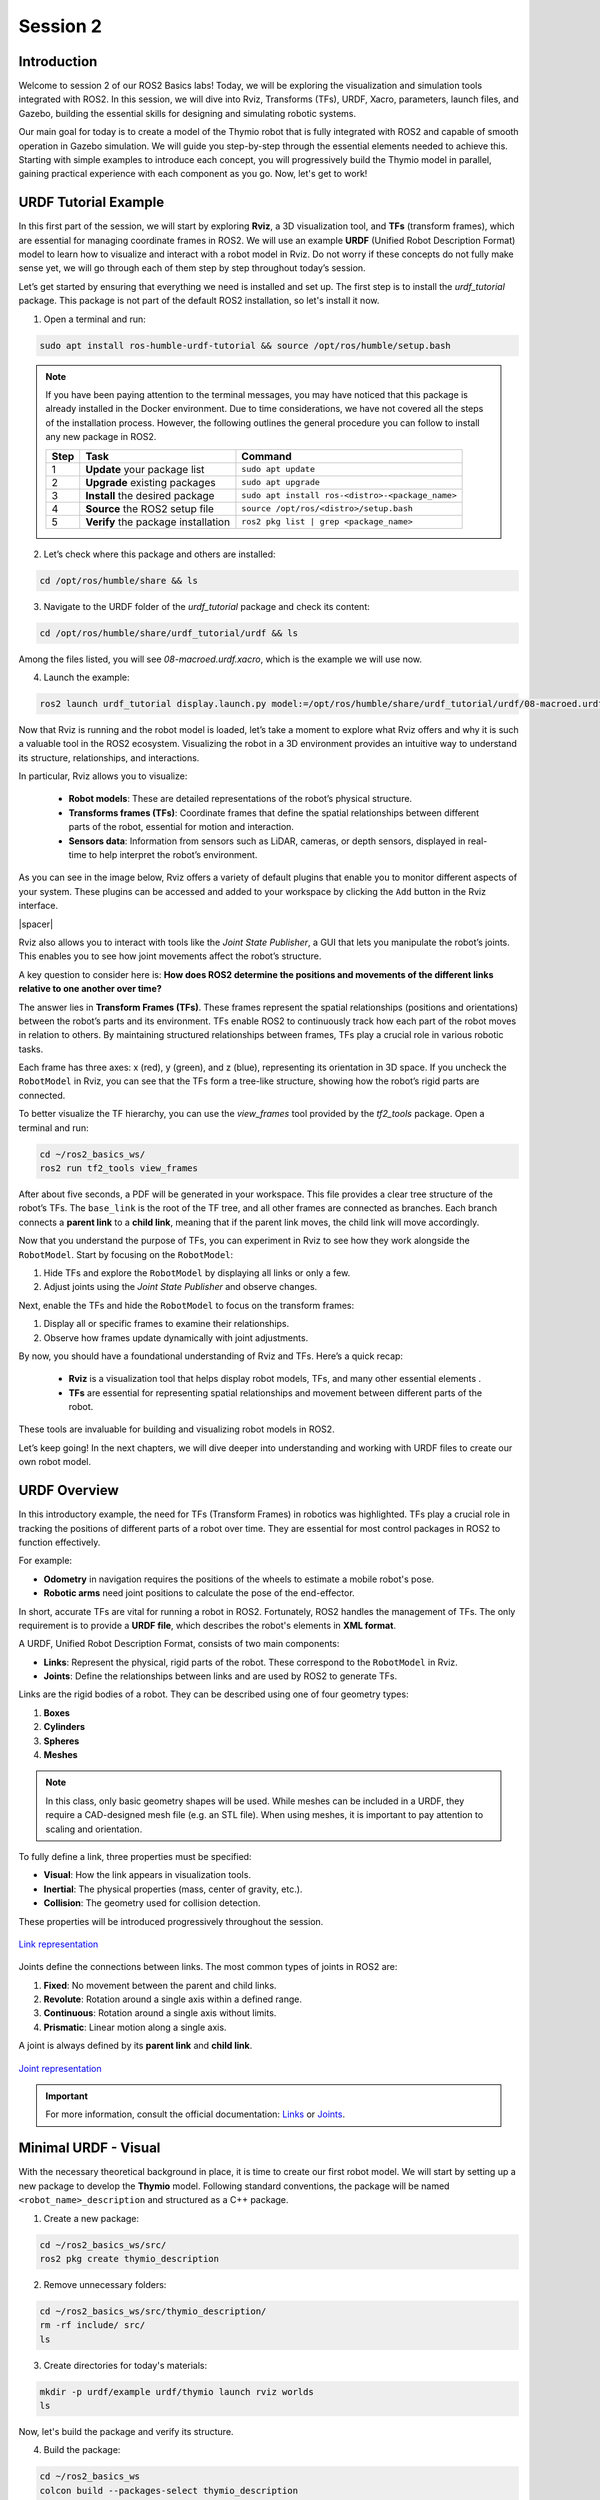 Session 2
=========

Introduction
------------

Welcome to session 2 of our ROS2 Basics labs! Today, we will be exploring the visualization and simulation tools integrated with ROS2. In this session, we will dive into Rviz, Transforms (TFs), URDF, Xacro, parameters, launch files, and Gazebo, building the essential skills for designing and simulating robotic systems.

Our main goal for today is to create a model of the Thymio robot that is fully integrated with ROS2 and capable of smooth operation in Gazebo simulation. We will guide you step-by-step through the essential elements needed to achieve this. Starting with simple examples to introduce each concept, you will progressively build the Thymio model in parallel, gaining practical experience with each component as you go. Now, let's get to work!


URDF Tutorial Example
---------------------

In this first part of the session, we will start by exploring **Rviz**, a 3D visualization tool, and **TFs** (transform frames), which are essential for managing coordinate frames in ROS2. We will use an example **URDF** (Unified Robot Description Format) model to learn how to visualize and interact with a robot model in Rviz. Do not worry if these concepts do not fully make sense yet, we will go through each of them step by step throughout today’s session. 

Let’s get started by ensuring that everything we need is installed and set up. The first step is to install the *urdf_tutorial* package. This package is not part of the default ROS2 installation, so let's install it now.

1. Open a terminal and run:

.. code-block:: bash

    sudo apt install ros-humble-urdf-tutorial && source /opt/ros/humble/setup.bash

.. note::

    If you have been paying attention to the terminal messages, you may have noticed that this package is already installed in the Docker environment. Due to time considerations, we have not covered all the steps of the installation process. However, the following outlines the general procedure you can follow to install any new package in ROS2.

    +-------+----------------------------+--------------------------------------------------+
    | Step  | Task                       | Command                                          |
    +=======+============================+==================================================+
    | 1     | **Update** your package    | ``sudo apt update``                              |
    |       | list                       |                                                  |
    +-------+----------------------------+--------------------------------------------------+
    | 2     | **Upgrade** existing       | ``sudo apt upgrade``                             |
    |       | packages                   |                                                  |
    +-------+----------------------------+--------------------------------------------------+
    | 3     | **Install** the desired    | ``sudo apt install ros-<distro>-<package_name>`` |
    |       | package                    |                                                  |
    +-------+----------------------------+--------------------------------------------------+
    | 4     | **Source** the ROS2        | ``source /opt/ros/<distro>/setup.bash``          |
    |       | setup file                 |                                                  |
    +-------+----------------------------+--------------------------------------------------+
    | 5     | **Verify** the package     | ``ros2 pkg list | grep <package_name>``          |
    |       | installation               |                                                  |
    +-------+----------------------------+--------------------------------------------------+

2. Let’s check where this package and others are installed:

.. code-block:: bash

    cd /opt/ros/humble/share && ls

3. Navigate to the URDF folder of the *urdf_tutorial* package and check its content:

.. code-block:: bash

    cd /opt/ros/humble/share/urdf_tutorial/urdf && ls

Among the files listed, you will see `08-macroed.urdf.xacro`, which is the example we will use now.

4. Launch the example:

.. code-block:: bash

    ros2 launch urdf_tutorial display.launch.py model:=/opt/ros/humble/share/urdf_tutorial/urdf/08-macroed.urdf.xacro

Now that Rviz is running and the robot model is loaded, let’s take a moment to explore what Rviz offers and why it is such a valuable tool in the ROS2 ecosystem. Visualizing the robot in a 3D environment provides an intuitive way to understand its structure, relationships, and interactions.

In particular, Rviz allows you to visualize:

    * **Robot models**: These are detailed representations of the robot’s physical structure.
    * **Transforms frames (TFs)**: Coordinate frames that define the spatial relationships between different parts of the robot, essential for motion and interaction.
    * **Sensors data**:  Information from sensors such as LiDAR, cameras, or depth sensors, displayed in real-time to help interpret the robot’s environment.

As you can see in the image below, Rviz offers a variety of default plugins that enable you to monitor different aspects of your system. These plugins can be accessed and added to your workspace by clicking the ``Add`` button in the Rviz interface.

.. image:: img/rviz_plugins.png
    :align: center
    :width: 20%

.. |spacer| raw:: html

    <div style="margin-top: 5px;"></div>

|spacer|

Rviz also allows you to interact with tools like the *Joint State Publisher*, a GUI that lets you manipulate the robot’s joints. This enables you to see how joint movements affect the robot’s structure.

A key question to consider here is: **How does ROS2 determine the positions and movements of the different links relative to one another over time?**

The answer lies in **Transform Frames (TFs)**. These frames represent the spatial relationships (positions and orientations) between the robot’s parts and its environment. TFs enable ROS2 to continuously track how each part of the robot moves in relation to others. By maintaining structured relationships between frames, TFs play a crucial role in various robotic tasks.

Each frame has three axes: x (red), y (green), and z (blue), representing its orientation in 3D space. If you uncheck the ``RobotModel`` in Rviz, you can see that the TFs form a tree-like structure, showing how the robot’s rigid parts are connected.

To better visualize the TF hierarchy, you can use the *view_frames* tool provided by the *tf2_tools* package. Open a terminal and run:

.. code-block:: bash

    cd ~/ros2_basics_ws/
    ros2 run tf2_tools view_frames 

After about five seconds, a PDF will be generated in your workspace. This file provides a clear tree structure of the robot’s TFs. The ``base_link`` is the root of the TF tree, and all other frames are connected as branches. Each branch connects a **parent link** to a **child link**, meaning that if the parent link moves, the child link will move accordingly.

Now that you understand the purpose of TFs, you can experiment in Rviz to see how they work alongside the ``RobotModel``. Start by focusing on the ``RobotModel``:

1. Hide TFs and explore the ``RobotModel`` by displaying all links or only a few.
2. Adjust joints using the *Joint State Publisher* and observe changes.

Next, enable the TFs and hide the ``RobotModel`` to focus on the transform frames:

1. Display all or specific frames to examine their relationships.
2. Observe how frames update dynamically with joint adjustments.

By now, you should have a foundational understanding of Rviz and TFs. Here’s a quick recap:

    * **Rviz** is a visualization tool that helps display robot models, TFs, and many other essential elements .
    * **TFs** are essential for representing spatial relationships and movement between different parts of the robot.

These tools are invaluable for building and visualizing robot models in ROS2.

Let’s keep going! In the next chapters, we will dive deeper into understanding and working with URDF files to create our own robot model.


URDF Overview
-------------

In this introductory example, the need for TFs (Transform Frames) in robotics was highlighted. TFs play a crucial role in tracking the positions of different parts of a robot over time. They are essential for most control packages in ROS2 to function effectively.

For example:

* **Odometry** in navigation requires the positions of the wheels to estimate a mobile robot's pose.
* **Robotic arms** need joint positions to calculate the pose of the end-effector.

In short, accurate TFs are vital for running a robot in ROS2. Fortunately, ROS2 handles the management of TFs. The only requirement is to provide a **URDF file**, which describes the robot's elements in **XML format**.

A URDF, Unified Robot Description Format, consists of two main components:

* **Links**: Represent the physical, rigid parts of the robot. These correspond to the ``RobotModel`` in Rviz.
* **Joints**: Define the relationships between links and are used by ROS2 to generate TFs.

Links are the rigid bodies of a robot. They can be described using one of four geometry types:

1. **Boxes**
2. **Cylinders**
3. **Spheres**
4. **Meshes**

.. note::

    In this class, only basic geometry shapes will be used. While meshes can be included in a URDF, they require a CAD-designed mesh file (e.g. an STL file). When using meshes, it is important to pay attention to scaling and orientation.

To fully define a link, three properties must be specified:

* **Visual**: How the link appears in visualization tools.
* **Inertial**: The physical properties (mass, center of gravity, etc.).
* **Collision**: The geometry used for collision detection.

These properties will be introduced progressively throughout the session.

.. figure:: img/links.png
   :align: center
   :width: 50%

   `Link representation <http://wiki.ros.org/urdf/XML/link>`_

Joints define the connections between links. The most common types of joints in ROS2 are:

1. **Fixed**: No movement between the parent and child links.
2. **Revolute**: Rotation around a single axis within a defined range.
3. **Continuous**: Rotation around a single axis without limits.
4. **Prismatic**: Linear motion along a single axis.

A joint is always defined by its **parent link** and **child link**.

.. figure:: img/joints.png
   :align: center
   :width: 50%

   `Joint representation <http://wiki.ros.org/urdf/XML/joint>`_

.. important::

    For more information, consult the official documentation: `Links <http://wiki.ros.org/urdf/XML/link>`_ or `Joints <http://wiki.ros.org/urdf/XML/joint>`_.


Minimal URDF - Visual
---------------------

With the necessary theoretical background in place, it is time to create our first robot model. We will start by setting up a new package to develop the **Thymio** model. Following standard conventions, the package will be named ``<robot_name>_description`` and structured as a C++ package. 

1. Create a new package:

.. code-block:: bash

    cd ~/ros2_basics_ws/src/
    ros2 pkg create thymio_description

2. Remove unnecessary folders:

.. code-block:: bash

    cd ~/ros2_basics_ws/src/thymio_description/
    rm -rf include/ src/
    ls

3. Create directories for today's materials:

.. code-block:: bash

    mkdir -p urdf/example urdf/thymio launch rviz worlds
    ls

Now, let's build the package and verify its structure.

4. Build the package:

.. code-block:: bash

    cd ~/ros2_basics_ws
    colcon build --packages-select thymio_description
    source install/setup.bash

By default, ROS2 stores all packages in the *install* directory. Inside, you will find your package along with a *share* directory.

5. Verify package installation:

.. code-block:: bash

    cd ~/ros2_basics_ws/install/thymio_description/share/thymio_description
    ls

.. error:: 

    You will notice that the folders we created are missing. This means ROS2 cannot access them. To fix this, we need to update the *CMakeLists.txt* file to include these directories in the installation process.

6. Update *CMakeLists.txt*:

Add the following block above ``if(BUILD_TESTING)``:

.. code-block:: bash

    install(
        DIRECTORY urdf launch rviz worlds
        DESTINATION share/${PROJECT_NAME}/
        )

This command ensures the directories are installed at the correct location. Rebuild the package and verify again:

.. code-block:: bash

    cd ~/ros2_basics_ws
    colcon build --packages-select thymio_description
    source install/setup.bash
    cd ~/ros2_basics_ws/install/thymio_description/share/thymio_description
    ls

Now, we are ready to create our first URDF file. We will start simple, defining a single box and displaying it in Rviz.

7. Create an *example.urdf* file:

.. code-block:: bash

    cd ~/ros2_basics_ws/src/thymio_description/urdf/example
    touch example.urdf

8. Fill the *example.urdf* file with the first link:

    a. Define the structure of the URDF file

    .. code-block:: xml

        <?xml version="1.0"?>
        <robot name="example">

        </robot>

    This structure specifies the XML format and gives a name to the robot model.

    b. Add a link with visual properties

    .. code-block:: xml 

        <?xml version="1.0"?>
        <robot name="example">
        
            <link name="base_link">
                <visual>    
                    <origin xyz="0 0 0"  rpy="0 0 0"/>
                    <geometry>
                        <box size="0.2 0.3 0.6"/>
                    </geometry>
                </visual>
            </link>

        </robot>

    The **base_link** is a standard name for the core element of a robot. Its dimensions are specified in meters. The **origin** uses **xyz** for position and **rpy** (roll, pitch, yaw) for orientation.

    .. note::

        Tags in XML must be opened (e.g. ``<visual>``) and closed (e.g. ``</visual>``). If a tag is empty, it can be written as a self-closing tag (e.g. ``<box size="0.2 0.3 0.6"/>`` instead of ``<box size="0.2 0.3 0.6"> </box>``).

    c. Visualize the box in Rviz

    First, build the package. Since more components will be added shortly, it is convenient to use the ``--symlink-install`` option for quicker updates.

    .. code-block::

        colcon build --packages-select thymio_description --symlink-install
        source install/setup.bash

    .. warning::

        This command is useful when working with URDFs as it allows you to progressively verify your progress. However, remember to rebuild the package whenever you add a new file.

    Now, we are ready to visualize the result. Use the *urdf_tutorial* package to launch the URDF in Rviz. Later, we will explore how to achieve this without relying on this package.

    .. code-block::

        ros2 launch urdf_tutorial display.launch.py model:=/home/ubuntu/ros2_basics_ws/install/thymio_description/share/thymio_description/urdf/example/example.urdf

    We have successfully created a box with dimensions: 20 cm in length (x-direction), 30 cm in width (y-direction), and 10 cm in height (z-direction). However, it appears with a default color in Rviz. Let’s modify it to add a custom color.
    
    .. warning::

        You can ignore the warning message in Rviz as it will be resolved shortly.

    d. Add color to the visual

    .. code-block:: xml

        <?xml version="1.0"?>
        <robot name="example">

            <material name="blue">
                <color rgba="0 0 1 1" />
            </material>

            <link name="base_link">
                <visual>    
                    <origin xyz="0 0 0"  rpy="0 0 0"/>
                    <geometry>
                        <box size="0.2 0.3 0.6"/>
                    </geometry>
                    <material name="blue"/>
                </visual>
            </link>

        </robot>

    Colors are defined using the `material` tag. A common practice is to define colors at the top of the file and reference them by name in the `visual` tag. The color attributes include four arguments: **rgb** for red, green, and blue, and **a** for transparency.

    View the result in Rviz using the same command as before (rebuilding the package is not necessary). 

9. Fill the *example.urdf* file with the first joint:

    To introduce joints, we will add a second link and then connect it to the base link.

    a. Define a second link

    .. code-block:: xml 

        <?xml version="1.0"?>
        <robot name="example">

            <material name="blue">
                <color rgba="0 0 1 1" />
            </material>

            <link name="base_link">
                <visual>    
                    <origin xyz="0 0 0"  rpy="0 0 0"/>
                    <geometry>
                        <box size="0.2 0.3 0.6"/>
                    </geometry>
                    <material name="blue"/>
                </visual>
            </link>

            <link name="second_link">
                <visual>
                    <origin xyz="0 0 0" rpy="0 0 0"/>
                    <geometry>
                        <cylinder length="0.8" radius="0.05"/>
                    </geometry>
                    <material name="blue"/>
                </visual>
            </link>

        </robot>

    Here, we have simply added a second link with a different shape. The name can be chosen arbitrarily. You can now try visualizing it in Rviz.

    .. error:: 

        The result cannot be visualized yet because unconnected links are not allowed. Let’s resolve this by adding a joint.


    b. Create a joint between the links

    .. code-block:: xml

        <?xml version="1.0"?>
        <robot name="example">

            <material name="blue">
                <color rgba="0 0 1 1" />
            </material>

            <link name="base_link">
                <visual>    
                    <origin xyz="0 0 0"  rpy="0 0 0"/>
                    <geometry>
                        <box size="0.2 0.3 0.6"/>
                    </geometry>
                    <material name="blue"/>
                </visual>
            </link>

            <link name="second_link">
                <visual>
                    <origin xyz="0 0 0" rpy="0 0 0"/>
                    <geometry>
                        <cylinder length="0.8" radius="0.05"/>
                    </geometry>
                    <material name="blue"/>
                </visual>
            </link>

            <joint name="second_link_joint" type="fixed">
                <parent link="base_link"/>
                <child link="second_link"/>
                <origin xyz="0 0 0" rpy="0 0 0"/>
            </joint>

        </robot>

    The second link has been added. Use a naming convention for the joint that makes it easy to identify. As mentioned earlier, a joint is defined by its **type**, **parent link**, and **child link**. Additionally, it includes an **origin**, which specifies its position and orientation relative to the parent link. Now, let’s visualize this in Rviz.

    c. Set the origins

    We have not discussed origins yet, as they can be a bit confusing when working with URDFs for the first time. To simplify, we will provide a straightforward approach to correctly position your links. This step is critical for creating a robot model that works accurately in simulation.

    As mentioned earlier, ROS2 uses the URDF file to generate the robot's TFs. If the joints are not properly placed, the TFs will also be misaligned, leading to unexpected behavior during simulation.

    Let’s go through a simple four-step process to correctly position two links. Currently, our setup looks like this:


    .. image:: img/urdf_example.png
        :align: center
        :width: 20%

    .. |spacer| raw:: html

        <div style="margin-top: 5px;"></div>

    |spacer|

    Our goal now is to replicate this: 

    .. image:: img/urdf_example_final.png
        :align: center
        :width: 50%

    .. |spacer| raw:: html

        <div style="margin-top: 5px;"></div>

    |spacer|

    For each of the following steps, update the code and visualize the result in Rviz. Reflect on the purpose of each origin setting. If you have any questions, don’t hesitate to ask, it is crucial to understand this process.
    
        1. Set all origins to zero (this is already the case)

        .. code-block:: xml

            <origin xyz="0 0 0" rpy="0 0 0"/>

        2. Set the origin for the visual of the base_link

        .. code-block:: xml

            <origin xyz="0 0 0.3"  rpy="0 0 0"/>

        3. Set the joint origin

        .. code-block:: xml

            <origin xyz="0.1 0 0.3" rpy="0 0 0"/>

        4. Set the origin for the visual of the second_link

        a. Rotation

        .. code-block:: xml

            <origin xyz="0 0 0" rpy="0 1.57 0"/>

        b. Translation

        .. code-block:: xml

            <origin xyz="0.4 0 0" rpy="0 1.57 0"/>

    **Question**: Which origin setting is most critical for ensuring that your robot's movements and positions are accurately represented in ROS2 simulations?

    d. Explore the different joint types

    Now, let’s experiment with the two links by trying out different joint types. Simply replace the existing joint with one of the examples below. For each joint type, visualize the result in Rviz and use the Joint State Publisher GUI to observe how the parts move. 

        1. Revolute

        .. code-block:: xml

            <joint name="second_link_joint" type="revolute">
                <parent link="base_link"/>
                <child link="second_link"/>
                <origin xyz="0.1 0 0.3" rpy="0 0 0"/>
                <axis xyz="1 0 0"/>
                <limit lower="-1.57" upper="1.57" velocity="10" effort="10"/>
            </joint>

        2. Continuous

        .. code-block:: xml

            <joint name="second_link_joint" type="continuous">
                <parent link="base_link"/>
                <child link="second_link"/>
                <origin xyz="0.1 0 0.3" rpy="0 0 0"/>
                <axis xyz="1 0 0"/>
            </joint>

        3. Prismatic

        .. code-block:: xml

            <joint name="second_link_joint" type="prismatic">
                <parent link="base_link"/>
                <child link="second_link"/>
                <origin xyz="0.1 0 0.3" rpy="0 0 0"/>
                <axis xyz="1 0 0"/>
                <limit lower="0.0" upper="0.5" velocity="10" effort="10"/>
            </joint>

Reaching this point means you now have a better understanding of what a URDF is. You are equipped with the essential tools to finally practice building your first robot model on your own. Let’s get started!

Thymio - Step 1
~~~~~~~~~~~~~~~

As mentioned in the introduction, today's goal is to create a Thymio model that works well in simulation. In addition to building the model, you will set up custom methods to launch applications like Rviz and Gazebo, ensuring they function correctly with your robot. The task is divided into 10 steps, and the journey begins now with your first challenge: creating the visual representation of the Thymio using the tools just introduced.

Start by creating a new file named *thymio.urdf* in the */urdf/thymio* directory. Use the provided specifications to guide you through the process, and remember to consistently use Rviz to visualize your progress.

.. +----------------------+----------------------------------+------------------+
.. | Component            | Specifications                   | Additional Info  |
.. +======================+==================================+==================+
.. | **base link**        | Box:                             | Ground clearance:|
.. |                      | Length = 11 cm |                 | 4.5 mm           |
.. |                      | Width = 11.2 cm |                |                  |
.. |                      | Height = 4.4 cm                  |                  |
.. +----------------------+----------------------------------+------------------+
.. | **caster wheel**     | Sphere:                          |                  |
.. |                      | Radius = 9 mm                    |                  |
.. +----------------------+----------------------------------+------------------+
.. | **wheels**           | Cylinder:                        |                  |
.. |                      | Length = 1.5 cm |                |                  |
.. |                      | Radius = 2.2 cm                  |                  |
.. +----------------------+----------------------------------+------------------+

+----------------------+---------------------------------------------+--------+
| Component            | Specifications                              | Color  |
+======================+=============================================+========+
| **Base link**        | *Box:*                                      | White  |
|                      | Length = 11 cm |                            |        |
|                      | Width = 11.2 cm |                           |        |
|                      | Height = 4.4 cm                             |        |
|                      | |spacer|                                    |        |
|                      | *Ground clearance:* 4.5 mm                  |        |
+----------------------+---------------------------------------------+--------+
| **Caster wheel**     | *Sphere:*                                   | White  |
|                      | Radius = 9 mm                               |        |
+----------------------+---------------------------------------------+--------+
| **Wheels**           | *Cylinder:*                                 | Black  |
|                      | Length = 1.5 cm |                           |        |
|                      | Radius = 2.2 cm                             |        |
+----------------------+---------------------------------------------+--------+

Refer to the following drawing to correctly place the different links:

.. image:: img/thymio_spec.png
    :align: center
    :width: 60%

.. |spacer| raw:: html

    <div style="margin-top: 5px;"></div>

|spacer|

.. admonition:: Hints

  .. toggle::

    * The ground clearance information should be sufficient to define all the heights  
    * Carefully consider where the TFs should be positioned (this is crucial!)  
    * Use the following command to visualize the model in Rviz:

    .. code-block::

        ros2 launch urdf_tutorial display.launch.py model:=/home/ubuntu/ros2_basics_ws/install/thymio_description/share/thymio_description/urdf/thymio/thymio.urdf

    * The final visual result should look like this:  

    .. image:: img/thymio_look.png
        :align: center
        :width: 60%


Improved URDF - Xacro
---------------------

Congratulations on completing the simplified Thymio model! Now, to prepare for the next step, consider this question: **What happens if we change the dimensions of the base_link?**

Try answering this by modifying the width of the ``base_link`` to 6.6 cm instead of 11.2 cm.

You will notice that the wheels are no longer correctly aligned with the sides of the ``base_link``. This is because the current URDF uses hardcoded values. Any change to one dimension requires manual updates to other dependent dimensions. While manageable for a small file, this approach is likely to cause mistakes and become inefficient for larger models.

In programming, this problem is typically solved by using variables to define relationships between dimensions, ensuring automatic updates when one value changes. While URDF does not support variables, **Xacro**, an extension of URDF, solves this issue. Xacro allows for:

* **Parametrization**: Define variables for dynamic adjustments.
* **Simplification**: Use macros, constants, math operations, and conditional logic.
* **Modularity**: Organize your robot description into multiple files.

To use Xacro, you write your file using its extended syntax and process it with the *xacro* tool to generate a complete URDF that ROS2 can use. Let’s apply this to our example and see how it works in practice.


.. If you have successfully created this simplified Thymio model, congratulations, you are ready to move on and improve this URDF. In order to motivate what we will do next, we would like you to reflect on the folowwing question "What happens if we decide to change the base_link dimensions?". For example, you can try to answer this question by changing the width of the base_link and put a width of 6.6cm instead of 11.2cm and open the model in Rviz. 

.. What you should witness is that the wheels are no longer correctly placed relative to the sides of the base_link. Indeed, for now we have been working only with hardcoded values, which means that if we want to change a dimension in our URDF we might need to rectify others dimensions as well. In our case, this might not be too difficult, but imagine what would happen if we were working if a bigger file.

.. How can we solve this? In any other programming language, what you would do is to create a variable for the base_link width and define the positions of the wheels relative to this variable, so that when you change the width the wheels are still correctly attached to the base_link. Unfortunately, this is not possible with a normal URDF. However, we can the xacro extension that is an extension of URDF that offers more advanced functionality. In short, Xacro, which stands for XML Macros, is a macro language used to simplify and manage URDF files more efficiently. Compare to URDF, Xacro brings:

.. * Parametrization: variables
.. * Simplification: macros (functions), constant (pi), math operations, conditional logics
.. * Modularity: multiple files to define one URDFs

.. To use a Xacro file in ROS2, it must first be processed by the Xacro tool. This tool takes all the Xacro files, combines and processes them, and generates a single, complete URDF file that the ROS2 system can use.

.. Enough theory, let's go back to our simple example and see how this works in practice.

1) Rename the file

First, rename the previous example file to include the Xacro extension: *example.urdf.xacro*

2) Xacro compatibility

To enable the use of xacro in our file, we need to adjust the robot tag as follow:

.. code-block:: xml

    <robot name="example" xmlns:xacro="http://wwww.ros.org/wiki/xacro">

3) Mathematical operations

Xacro enables various mathematical operations, including the use of the constant pi, often needed for adjusting link orientations. For example, the ``second_link`` origin can be rewritten as:

.. code-block:: xml

    <origin xyz="0.4 0 0" rpy="0 ${pi / 2.0} 0"/>

4) Variables

Variables can be defined like this:

.. code-block:: xml

    <xacro:property name="base_link_length" value="0.2"/>
    <xacro:property name="base_link_width" value="0.3"/>
    <xacro:property name="base_link_height" value="0.6"/>

And used as shown here:

.. code-block:: xml

    <box size="${base_link_length} ${base_link_width} ${base_link_height}"/>

5) Macros

Xacro supports defining reusable functions called macros. For example, a macro to define a box with length, width, and height as parameters can be written as:

.. code-block:: xml

    <xacro:macro name="box" params="length width height">
        <box size="${length} ${width} ${height}"/>
    </xacro:macro>

You can then call it at the desired location with the required parameters:

.. code-block:: xml

    <xacro:box length="${base_link_length}" width="${base_link_width}" height="${base_link_height}"/>

6) Multiple files

To simplify the process, it is a good practice to split the URDF into multiple files. Typically, one main file includes all other Xacro files. To distinguish them, use the extension *.urdf.xacro* for the main file and *.xacro* for the others. 

For example, let’s create a new file to define colors. Name it *example_materials.xacro* and save it in the */urdf/example* directory. This file follows the same structure as the main file but does not include a robot name. Add the following content to the new file:

.. code-block:: xml

    <?xml version="1.0"?>
    <robot xmlns:xacro="http://wwww.ros.org/wiki/xacro">

        <material name="blue">
            <color rgba="0 0 1 1"/>
        </material>

        <material name="green">
            <color rgba="0 1 0 1"/>
        </material>

    </robot>

You can include this file in other files using:

.. code-block:: xml

    <xacro:include filename="example_materials.xacro"/>

.. note::

    When including multiple files:

    .. code-block:: xml

        <xacro:include filename="file1.xacro"/>
        <xacro:include filename="file2.xacro"/>

    The second file can use variables or materials defined in the first file because it is included beforehand. You do not need to re-include *file1.xacro* in *file2.xacro*.

7) *example.urdf.xacro*

Below is the final version of the improved URDF file:

.. code-block:: xml

    <?xml version="1.0"?>
    <robot name="example" xmlns:xacro="http://wwww.ros.org/wiki/xacro">

        <xacro:include filename="example_materials.xacro"/>

        <xacro:property name="base_link_length" value="0.2"/>
        <xacro:property name="base_link_width" value="0.3"/>
        <xacro:property name="base_link_height" value="0.6"/>
        <xacro:property name="second_link_length" value="0.8"/>
        <xacro:property name="second_link_radius" value="0.05"/>

        <xacro:macro name="box" params="length width height">
            <box size="${length} ${width} ${height}"/>
        </xacro:macro>

        <link name="base_link">
            <visual>    
                <origin xyz="0 0 ${base_link_height / 2.0}"  rpy="0 0 0"/>
                <geometry>
                    <xacro:box length="${base_link_length}" width="${base_link_width}" height="${base_link_height}"/>
                </geometry>
                <material name="green"/>
            </visual>
        </link>

        <link name="second_link">
            <visual>
                <origin xyz="${second_link_length / 2.0} 0 0" rpy="0 ${pi / 2.0} 0"/>
                <geometry>
                    <cylinder length="${second_link_length}" radius="${second_link_radius}"/>
                </geometry>
                <material name="blue"/>
            </visual>
        </link>

        <joint name="second_link_joint" type="fixed">
            <parent link="base_link"/>
            <child link="second_link"/>
            <origin xyz="${base_link_length / 2.0} 0 ${base_link_height / 2.0}" rpy="0 0 0"/>
        </joint>

    </robot>

.. note::

    Notice that the file no longer contains hardcoded values. Instead, five variables are used to define the links and joint accurately. While using a macro to define a single box may be excessive here, it serves to demonstrate how macros work.

Thymio - Step 2
~~~~~~~~~~~~~~~

Let’s put this knowledge into practice. The goal is to enhance the previous URDF by utilizing Xacro's features. Follow these steps:

1. Use the pi constant where needed

2. Define variables and replace hardcoded values

3. Create a macro for the wheel links and reuse it for both wheels

4. Split the URDF into three files: *materials.xacro*, *thymio_chassis.xacro*, and *thymio.urdf.xacro*

Additionally, remember to apply mathematical operations wherever possible.

Once again, refer to the drawing below for the key dimensions:

.. image:: img/thymio_spec.png
    :align: center
    :width: 60%

.. |spacer| raw:: html

    <div style="margin-top: 5px;"></div>

|spacer|

.. admonition:: Hints

  .. toggle::

    *  Eight variables are sufficient to define all links and joints: ``base_length``, ``base_width``, ``base_height``, ``ground_clearance``, ``caster_wheel_radius``, ``wheel_radius``, ``wheel_width``, ``wheel_offset``
    * Some variables can depend on others
    * Position the caster wheel and wheels relative to the base's length and width
    * The final visual, with the ``base_length`` increased and the ``base_width`` reduced by a factor of two, should appear as follows:

    .. image:: img/thymio_xacro.png
        :align: center
        :width: 60%


Parameters Overview
-------------------

Let's take a break from URDFs for a moment and explore another essential concept in ROS2: **parameters**. Parameters are configurable values that allow to reuse the same node with differents settings.

To understand their importance, let’s revisit an example from the previous session: the *Heat Index Monitoring System*. We used a temperature sensor and a humidity sensor to calculate the heat index. Now, imagine we want to extend this setup by adding a second temperature sensor, but with different settings, such as a unique publish frequency.

What happens if we try to achieve this without parameters? We might end up duplicating the existing node just to adjust the frequency. This approach quickly becomes inefficient and difficult to manage as the system grows in complexity.

Fortunately, ROS2 parameters provide an elegant solution. They let us configure settings, like the publish frequency, directly from the run command without modifying or duplicating the node’s code. A parameter passed as an argument dynamically updates a variable in the node, enabling efficient customization.

To summarize, ROS2 parameters enable:

* **Customization**: Define robot-specific configurations (e.g. sensor settings)
* **Flexibility**: Adjust node behavior without modifying or rebuilding the code
* **Efficiency**: Reuse the same node with different parameter values

Let’s see how parameters work in practice by modifying the first publisher node we created in session 1. We will define the publish frequency as a parameter, allowing us to change its value directly when running the node from the terminal.

1. Open the file

Open *publisher.py* in the *ros2_basics_pkg* package.

2. Modify the publisher

Replace the contents of *publisher.py* with the following code:

.. code-block:: python

    import rclpy
    from rclpy.node import Node

    from std_msgs.msg import String

    class MinimalPublisher(Node):

        def __init__(self):
            super().__init__('minimal_publisher')
            self.publisher_ = self.create_publisher(String, 'topic', 10)
            self.declare_parameter("publish_frequency", 1.0)
            self.publish_frequency_ = self.get_parameter("publish_frequency").value
            self.timer = self.create_timer(1.0 / self.publish_frequency_, self.timer_callback)
            self.i = 0

        def timer_callback(self):
            msg = String()
            msg.data = 'Hello World: %d' % self.i
            self.publisher_.publish(msg)
            self.get_logger().info('Publishing: "%s"' % msg.data)
            self.i += 1

    def main(args=None):
        rclpy.init(args=args)
        minimal_publisher = MinimalPublisher()
        rclpy.spin(minimal_publisher)
        minimal_publisher.destroy_node()
        rclpy.shutdown()

    if __name__ == '__main__':
        main()

**Question:** What are the essential steps involved in working with a parameter?

3. Build the package

|spacer|

4. Test the publisher with different frequencies

Run the node and set the publish frequency using the following command:

.. code-block:: bash

    ros2 run ros2_basics_pkg publisher_node --ros-args -p publish_frequency:=4.0

**Question**: What happens if no parameter value is provided during execution? Why?

.. tip::

    You can verify the frequency at which messages are published using the following command: ``ros2 topic hz <topic_name>``.

.. 2. Declare the parameter

.. A parameter is declared with a name and a default value.

.. .. code-block:: python

..     self.declare_parameter("publish_frequency", 1.0)

.. .. note::

..     If no value is provided when the node is launched, the default value will be used. The default value also determines the parameter’s type. In this case, ``publish_frequency`` is a double.

.. 3. Retrieve the parameter value

.. Use the value provided during the run command or the predefined default value.

.. .. code-block:: python

..     self.publish_frequency_ = self.get_parameter("publish_frequency").value

.. 4. Use the parameter

.. The retrieved value can then be used like any other variable.

.. .. code-block:: python

..     self.timer = self.create_timer(1.0 / self.publish_frequency_, self.timer_callback)

.. 5. Final *publisher.py* 

.. The updated publisher node now looks like this:

.. .. code-block:: python

..     import rclpy
..     from rclpy.node import Node

..     from std_msgs.msg import String

..     class MinimalPublisher(Node):

..         def __init__(self):
..             super().__init__('minimal_publisher')
..             self.publisher_ = self.create_publisher(String, 'topic', 10)
..             self.declare_parameter("publish_frequency", 1.0)
..             self.publish_frequency_ = self.get_parameter("publish_frequency").value
..             self.timer = self.create_timer(1.0 / self.publish_frequency_, self.timer_callback)
..             self.i = 0

..         def timer_callback(self):
..             msg = String()
..             msg.data = 'Hello World: %d' % self.i
..             self.publisher_.publish(msg)
..             self.get_logger().info('Publishing: "%s"' % msg.data)
..             self.i += 1

..     def main(args=None):
..         rclpy.init(args=args)
..         minimal_publisher = MinimalPublisher()
..         rclpy.spin(minimal_publisher)
..         minimal_publisher.destroy_node()
..         rclpy.shutdown()

..     if __name__ == '__main__':
..         main()

Launch Files Overview
---------------------

In this section, we shift focus back to the visualization aspects of ROS2, closing the parenthesis on parameters. So far, we have relied on a convenient command from the *urdf_tutorial* package to visualize URDF files in Rviz. But how exactly does this command work? Let’s delve into the concept of launch files to uncover the mechanics behind it.

First, let’s recall the command we used previously to display a URDF in Rviz:

.. code-block:: bash

    ros2 launch urdf_tutorial display.launch.py model:=<path_to_urdf>

You might have been wondering, what does the *launch* command do? Simply put, it runs a **launch file**. A launch file is a configuration file that allows you to start multiple nodes simultaneously, often with specific parameters or remapping. This is especially useful when managing complex setups, as launching multiple nodes manually from different terminals can quickly become difficult to manage.

Launch files provide a structured way to define:

* Which nodes to run
* Node-specific parameters
* Topic or service remappings

Launch files can be written in **Python**, **XML**, or **YAML**. For simplicity and conciseness, we will use XML in this course.

Let’s revisit an example from session 1 to better understand launch files. This time, instead of manually starting each node, we will use a launch file to simultaneously start four nodes with their appropriate configurations.

.. image:: img/task2.png
    :align: center
    :width: 60%

.. |spacer| raw:: html

    <div style="margin-top: 5px;"></div>

|spacer|

1. Create the launch file

.. code-block:: bash

    cd ~/ros2_basics_ws/src/thymio_description/launch/
    touch touch example.launch.xml

2. Add content to the file

.. code-block:: xml

    <launch>
        <node pkg="demo_nodes_py" exec="talker" name="stress">
            <remap from="chatter" to="exams"/>
        </node>

        <node pkg="demo_nodes_py" exec="talker" name="BA1_students">
            <remap from="chatter" to="exams"/>
        </node>

        <node pkg="demo_nodes_py" exec="listener" name="BA2">
            <remap from="chatter" to="exams"/>
        </node>

        <node pkg="demo_nodes_py" exec="listener" name="MAN">
            <remap from="chatter" to="exams"/>
        </node>
    </launch>

**Question**: What are the essential elements of a launch file?

3. Build the package

|spacer|

4. Launch the launch file

.. code-block:: bash

    ros2 launch thymio_description example.launch.xml 

5. Visualize the result

.. code-block:: bash

    rqt_graph

.. note:: 

    Using a launch file, you have successfully started multiple nodes with a single command. Additionally, remapping topics has become significantly more convenient.

Now that you know that a launch file start multiple nodes at the same time, let's discover what the *display.launch.py* actually launch.

1. Run the launch command with the Thymio model

.. code-block:: bash
    
    ros2 launch urdf_tutorial display.launch.py model:=/home/ubuntu/ros2_basics_ws/install/thymio_description/share/thymio_description/urdf/thymio/thymio.urdf.xacro

2. Visualize the graph

.. code-block:: bash

    rqt_graph 

3. Configure the *Node Graph*

.. image:: img/rqt_config.png
    :align: center
    :width: 70%

|spacer|

.. As you can see, we have two main nodes that are running: ``joint_state_publisher`` and ``robot_state_publisher``. The ``robot_state_publisher`` is the node that is in charge of keeping track of the TFs in ROS2. All its needs is to know is where the joints are placed and this is provided by the ``joint_state_publisher`` node that publishes on the ``joint_states`` topic. Here, the ``joint_state_publisher`` is GUI interface that allows us to play with the movable joints and provides the virtual positioning of the joints. In real life, the joint information would be given by sensors such as encoders.
.. Previously, we mentioned that we needed to provide the URDF to ROS2 so that it can correctly manage the TFs. Indeed, this is a requirement for the ``robot_state_publisher`` to work. But, where is the URDF located? This is time to exploit our knowledge on parameters! When we use the launch command we always provide the path to our URDF file which is a parameter that we give to this ``robot_state_publisher`` node. Are you not convinced? Ok, let's prove it then:

Looking at the *rqt_graph*, we see two main nodes interacting: ``joint_state_publisher`` and ``robot_state_publisher``. The ``robot_state_publisher`` handles TFs in ROS2 by relying on joint information published by the ``joint_state_publisher``. In this case, the ``joint_state_publisher`` is a GUI tool that lets us adjust joint positions virtually. In a real-world scenario, joint positions would be published by hardware sensors, such as encoders.

For the ``robot_state_publisher`` to work, it needs the URDF, which defines the robot's structure and joint placements. This URDF file is passed as a parameter during the launch process. But where exactly can we find it? Let’s explore this:

1. List the different nodes

.. code-block:: bash

    ros2 node list

2. List the parameter of the ``robot_state_publisher`` node

.. code-block:: bash

    ros2 param list /robot_state_publisher 

3. Check the content of the *robot_description* parameter

.. code-block:: bash

    ros2 param get /robot_state_publisher robot_description 

Now that we have located the parameter containing the Thymio robot’s URDF, let’s take a closer look. This parameter holds the complete description of the robot, which was originally split across three files. Using the *xacro* tool, these files were combined into a single, unified URDF. You can confirm this in the terminal, where the file header states: *This document was autogenerated by xacro*.

To summarize, let’s refer to the following image for a visual representation:

.. figure:: img/robot_description.png
    :align: center
    :width: 80%

    `Describing robots with URDF (Articulated Robotics) <https://articulatedrobotics.xyz/tutorials/ready-for-ros/urdf>`_

.. In conclusion, the ``robot_state_publisher`` update the robot model and TFs over time as long as it has been provided with the URDF file as a parameter and as long as it receives information on the joint positions. The ``joint_state_publisher`` gives the virtual position of the joints which is replace by sensors in real-life applications.

Here’s a quick recap of the roles of the two nodes:

* ``robot_state_publisher``:

    * Updates the robot model and TFs in real-time
    * Requires the URDF file as a parameter to define the robot's structure
    * Relies on joint position data to reflect changes in the robot's state

* ``joint_state_publisher``:

    * Provides virtual joint positions in simulation
    * Replaced by hardware sensors, such as encoders, in real-world applications

Now that we understand the key components behind this launch process, let’s run each node individually in separate terminals to see how they work.

1. Run the ``robot_state_publisher`` node

From the previous explanation, we need to launch the ``robot_state_publisher`` node and provide the URDF file as a parameter. Additionally, we must use the *xacro* tool to combine the Xacro files into a single URDF file.

.. code-block:: bash

    ros2 run robot_state_publisher robot_state_publisher --ros-args -p robot_description:="$(xacro /home/ubuntu/ros2_basics_ws/install/thymio_description/share/thymio_description/urdf/thymio/thymio.urdf.xacro)"

2. Run the ``joint_state_publisher`` node

.. code-block:: bash

    ros2 run joint_state_publisher_gui joint_state_publisher_gui 

3. Run *Rviz*

.. code-block:: bash

    ros2 run rviz2 rviz2

At this stage, nothing is visible in Rviz. To proceed, you need to configure the interface with the required display settings. Start by adding the ``RobotModel`` and ``TF`` plugins, and then adjust their options as follows:

.. image:: img/Rviz_config.png
    :align: center
    :width: 40%

|spacer|

.. important::

    Save the configuration in the *rviz* directory of the *thymio_description* package. In Rviz, navigate to *File > Save Config As* and select the appropriate location. This saves your current setup exactly as it appears on your screen. In the next task, you will add this configuration to a launch file, making it convenient to avoid reconfiguring Rviz each time.

    The terminal command would look like this: 

    .. code-block::

        ros2 run rviz2 rviz2 -d "/home/ubuntu/ros2_basics_ws/install/thymio_description/share/thymio_description/rviz/<config_name>.rviz"

4. Run *rqt_graph*

Finally, notice that the result is identical to what we achieved using the *display.launch.py* file from the *urdf_tutorial* package.

Thymio - Step 3
~~~~~~~~~~~~~~~

The next challenge is to create a launch file that starts the following three executables simultaneously: ``robot_state_publisher``, ``joint_state_publisher_gui``, and ``rviz2``. Ensure that Rviz is launched with the configuration file you previously saved to maintain your custom display settings.

To assist you, a generic example is provided below, which should give you the tools necessary to complete the task. Additionally, it is highly recommended to review the terminal commands previously used to start each executable individually, as these will help you structure your launch file.

.. code-block:: xml

    <launch>
        <!-- Define an argument for a file path -->
        <arg name="file_path" default="$(find-pkg-share <package_name>)/<path_to_file>"/>

        <!-- Use the argument to parse a file with a command and set it as a parameter -->
        <node pkg="<package_name>" exec="<executable_name>"> 
            <param name="<parameter_name>" value="$(command 'tool_name $(var file_path)')"/>
        </node>

        <!-- Use the argument as a command-line argument -->
        <node pkg="<package_name>" exec="<executable_name>" args="-a $(var file_path)"/>
    </launch>

After successfully creating and testing your launch file, compare it with the Python version provided below:

.. admonition:: Python Launch File

  .. toggle::

    Python launch files may be slightly more complex to write, but they provide greater flexibility.

    .. code-block::

        import os
        from launch_ros.actions import Node
        from launch import LaunchDescription
        from launch.substitutions import Command
        from launch_ros.parameter_descriptions import ParameterValue
        from ament_index_python.packages import get_package_share_path

        def generate_launch_description():

            urdf_path = os.path.join(get_package_share_path('thymio_description'),
                                     'urdf', 'thymio.urdf.xacro')
            
            rviz_config_path = os.path.join(get_package_share_path('thymio_description'),
                                            'rviz', 'rviz_config.rviz')

            robot_description = ParameterValue(Command(['xacro ', urdf_path]), value_type=str)

            robot_state_publisher_node = Node(
                package="robot_state_publisher",
                executable="robot_state_publisher",
                parameters=[{'robot_description': robot_description}]
            )

            joint_state_publisher_gui_node = Node(
                package="joint_state_publisher_gui",
                executable="joint_state_publisher_gui"
            )

            rviz2_node = Node(
                package="rviz2",
                executable="rviz2",
                arguments = ["-d", rviz_config_path]
            )

            return LaunchDescription([
                robot_state_publisher_node,
                joint_state_publisher_gui_node,
                rviz2_node
            ])




Gazebo Overview
---------------

Complete URDF - Collision & Inertial
------------------------------------

Gazebo Plugins
--------------

Gazebo Worlds
-------------